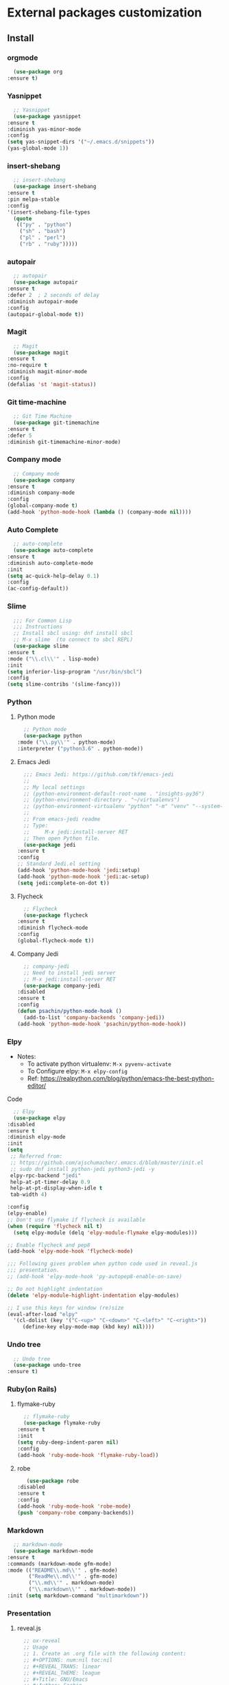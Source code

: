 * External packages customization

** Install
*** orgmode
    #+BEGIN_SRC emacs-lisp
      (use-package org
	:ensure t)
    #+END_SRC
*** Yasnippet
    #+BEGIN_SRC emacs-lisp
      ;; Yasnippet
      (use-package yasnippet
	:ensure t
	:diminish yas-minor-mode
	:config
	(setq yas-snippet-dirs '("~/.emacs.d/snippets"))
	(yas-global-mode 1))
    #+END_SRC

*** insert-shebang
    #+BEGIN_SRC emacs-lisp
      ;; insert-shebang
      (use-package insert-shebang
	:ensure t
	:pin melpa-stable
	:config
	'(insert-shebang-file-types
	  (quote
	   (("py" . "python")
	    ("sh" . "bash")
	    ("pl" . "perl")
	    ("rb" . "ruby")))))
    #+END_SRC

*** autopair
    #+BEGIN_SRC emacs-lisp
      ;; autopair
      (use-package autopair
	:ensure t
	:defer 2  ; 2 seconds of delay
	:diminish autopair-mode
	:config
	(autopair-global-mode t))
    #+END_SRC

*** Magit
    #+BEGIN_SRC emacs-lisp
      ;; Magit
      (use-package magit
	:ensure t
	:no-require t
	:diminish magit-minor-mode
	:config
	(defalias 'st 'magit-status))
    #+END_SRC

*** Git time-machine
    #+BEGIN_SRC emacs-lisp
      ;; Git Time Machine
      (use-package git-timemachine
	:ensure t
	:defer 5
	:diminish git-timemachine-minor-mode)
    #+END_SRC

*** Company mode
    #+BEGIN_SRC emacs-lisp
      ;; Company mode
      (use-package company
	:ensure t
	:diminish company-mode
	:config
	(global-company-mode t)
	(add-hook 'python-mode-hook (lambda () (company-mode nil))))
    #+END_SRC

*** Auto Complete
    #+BEGIN_SRC emacs-lisp
      ;; auto-complete
      (use-package auto-complete
	:ensure t
	:diminish auto-complete-mode
	:init
	(setq ac-quick-help-delay 0.1)
	:config
	(ac-config-default))
    #+END_SRC

*** Slime
    #+BEGIN_SRC emacs-lisp
      ;;; For Common Lisp
      ;;; Instructions
      ;; Install sbcl using: dnf install sbcl
      ;; M-x slime  (to connect to sbcl REPL)
      (use-package slime
	:ensure t
	:mode ("\\.cl\\'" . lisp-mode)
	:init
	(setq inferior-lisp-program "/usr/bin/sbcl")
	:config
	(setq slime-contribs '(slime-fancy)))
    #+END_SRC

*** Python
**** Python mode
     #+BEGIN_SRC emacs-lisp
       ;; Python mode
       (use-package python
	 :mode ("\\.py\\'" . python-mode)
	 :interpreter ("python3.6" . python-mode))
     #+END_SRC

**** Emacs Jedi
     #+BEGIN_SRC emacs-lisp
       ;;; Emacs Jedi: https://github.com/tkf/emacs-jedi
       ;;
       ;; My local settings
       ;; (python-environment-default-root-name . "insights-py36")
       ;; (python-environment-directory . "~/virtualenvs")
       ;; (python-environment-virtualenv "python" "-m" "venv" "--system-site-packages"))
       ;;
       ;; From emacs-jedi readme
       ;; Type:
       ;;     M-x jedi:install-server RET
       ;; Then open Python file.
       (use-package jedi
	 :ensure t
	 :config
	 ;; Standard Jedi.el setting
	 (add-hook 'python-mode-hook 'jedi:setup)
	 (add-hook 'python-mode-hook 'jedi:ac-setup)
	 (setq jedi:complete-on-dot t))
     #+END_SRC

**** Flycheck
     #+BEGIN_SRC emacs-lisp
       ;; Flycheck
       (use-package flycheck
	 :ensure t
	 :diminish flycheck-mode
	 :config
	 (global-flycheck-mode t))
     #+END_SRC

**** Company Jedi
     #+BEGIN_SRC emacs-lisp
       ;; company-jedi
       ;; Need to install jedi server
       ;; M-x jedi:install-server RET
       (use-package company-jedi
	 :disabled
	 :ensure t
	 :config
	 (defun psachin/python-mode-hook ()
	   (add-to-list 'company-backends 'company-jedi))
	 (add-hook 'python-mode-hook 'psachin/python-mode-hook))
     #+END_SRC

*** Elpy
    - Notes:
      - To activate python virtualenv: =M-x pyvenv-activate=
      - To Configure elpy: =M-x elpy-config=
      - Ref: https://realpython.com/blog/python/emacs-the-best-python-editor/

    Code
    #+BEGIN_SRC emacs-lisp
      ;; Elpy
      (use-package elpy
	:disabled
	:ensure t
	:diminish elpy-mode
	:init
	(setq
	 ;; Referred from:
	 ;; https://github.com/ajschumacher/.emacs.d/blob/master/init.el
	 ;; sudo dnf install python-jedi python3-jedi -y
	 elpy-rpc-backend "jedi"
	 help-at-pt-timer-delay 0.9
	 help-at-pt-display-when-idle t
	 tab-width 4)

	:config
	(elpy-enable)
	;; Don't use flymake if flycheck is available
	(when (require 'flycheck nil t)
	  (setq elpy-module (delq 'elpy-module-flymake elpy-modules)))

	;; Enable flycheck and pep8
	(add-hook 'elpy-mode-hook 'flycheck-mode)

	;;; Following gives problem when python code used in reveal.js
	;;; presentation.
	;; (add-hook 'elpy-mode-hook 'py-autopep8-enable-on-save)

	;; Do not highlight indentation
	(delete 'elpy-module-highlight-indentation elpy-modules)

	;; I use this keys for window (re)size
	(eval-after-load "elpy"
	  '(cl-dolist (key '("C-<up>" "C-<down>" "C-<left>" "C-<right>"))
	     (define-key elpy-mode-map (kbd key) nil))))
    #+END_SRC

*** Undo tree
    #+BEGIN_SRC emacs-lisp
      ;; Undo tree
      (use-package undo-tree
	:ensure t)
    #+END_SRC

*** Ruby(on Rails)
**** flymake-ruby
     #+BEGIN_SRC emacs-lisp
       ;; flymake-ruby
       (use-package flymake-ruby
	 :ensure t
	 :init
	 (setq ruby-deep-indent-paren nil)
	 :config
	 (add-hook 'ruby-mode-hook 'flymake-ruby-load))
     #+END_SRC

**** robe
     #+BEGIN_SRC emacs-lisp
       (use-package robe
	:disabled
	:ensure t
	:config
	(add-hook 'ruby-mode-hook 'robe-mode)
	(push 'company-robe company-backends))
     #+END_SRC

*** Markdown
    #+BEGIN_SRC emacs-lisp
      ;; markdown-mode
      (use-package markdown-mode
	:ensure t
	:commands (markdown-mode gfm-mode)
	:mode (("README\\.md\\'" . gfm-mode)
	       ("ReadMe\\.md\\'" . gfm-mode)
	       ("\\.md\\'" . markdown-mode)
	       ("\\.markdown\\'" . markdown-mode))
	:init (setq markdown-command "multimarkdown"))
    #+END_SRC

*** Presentation
**** reveal.js
     #+BEGIN_SRC emacs-lisp
       ;; ox-reveal
       ;; Usage
       ;; 1. Create an .org file with the following content:
       ;; #+OPTIONS: num:nil toc:nil
       ;; #+REVEAL_TRANS: linear
       ;; #+REVEAL_THEME: league
       ;; #+Title: GNU/Emacs
       ;; #+Author: Sachin
       ;; #+Email: @psachin
       ;;
       ;; 2. Compile using: C-c C-e R R
       (use-package ox-reveal
	 :ensure t
	 :pin melpa
	 :init
	 ;; External URL
	 (setq org-reveal-root "http://cdn.jsdelivr.net/reveal.js/3.0.0/")
	 ;; Local URL
	 ;; (setq org-reveal-root "file:///home/psachin/github/reveal.js/")
	 (setq org-reveal-mathjax t))

       ;; htmlize
       (use-package htmlize
	 :ensure t
	 :after ox-reveal)
     #+END_SRC

**** org-tree-slide
     #+BEGIN_SRC emacs-lisp
       ;; Notes:
       ;; 1. Goto org file
       ;; 2. Enable org-tree-slide-mode
       ;; 3. Keys: C->, C-<
       (use-package org-tree-slide
	 :ensure t
	 :init
	 (when (require 'org-tree-slide nil t)
	   (org-tree-slide-presentation-profile)))
     #+END_SRC

*** Multiple-cursor
    #+BEGIN_SRC emacs-lisp
      ;; Multiple cursors
      (use-package multiple-cursors
	:ensure t)
    #+END_SRC

*** IRC
**** Weechat config
     #+BEGIN_SRC emacs-lisp
       ;; Load weechat.el
       ;; Need to setup relay server:
       ;; https://www.weechat.org/files/doc/stable/weechat_user.en.html#relay_weechat_protocol
       ;; Default args:
       ;; - host: localhost
       ;; - port: 9000
       ;; - mode: plain
       ;; - password: mypassword
       ;;; Code:
       (use-package weechat
	 :disabled
	 :defer 3
	 :ensure t
	 :config
	 (setq completion-ignore-case t)
	 (unless (weechat-relay-connected-p)
	   (ignore-errors
	     (weechat-connect weechat-host-default weechat-port-default "mypassword" 'plain))))
     #+END_SRC

*** YAML mode
    #+BEGIN_SRC emacs-lisp
      (use-package yaml-mode
	:ensure t
	:config
	(add-to-list 'auto-mode-alist '("\\.yml$" . yaml-mode))
	(add-to-list 'auto-mode-alist '("\\.yaml$" . yaml-mode)))
    #+END_SRC

*** org-trello
    #+BEGIN_SRC emacs-lisp
      (use-package org-trello
	:ensure t
	:config
	(custom-set-variables '(org-trello-files
				'
				("~/trello/insights/rules/rhv.org")
				("~/trello/insights/rules/osp.org"))))
    #+END_SRC

** Manual install
*** [[https://github.com/jekor/hidepw][hidepw]]: Emacs minor mode for hiding passwords(anti-shoulder-surfing)
    #+BEGIN_SRC emacs-lisp
      ;; hidepw
      ;; Need to update submodule.
      ;; cd ~/.emacs.d
      ;; git submodule update --init extensions/hidepw
      ;;; Code:
      (if (file-exists-p (concat user-emacs-directory "extensions/hidepw/hidepw.el"))
	  (use-package hidepw
	    :load-path "extensions/hidepw/"
	    :config
	    (ignore-errors (require 'hidepw))
	    (add-to-list 'auto-mode-alist
			 '("\\.gpg\\'" . (lambda () (hidepw-mode))))))
    #+END_SRC

*** erc-sasl: SASL support
    #+BEGIN_SRC emacs-lisp
      ;; erc-sasl
      ;; Need to update the submodule
      ;; cd ~/.emacs.d
      ;; git submodule update --init extensions/erc-sasl
      ;;; Code:
      (use-package erc)
      (if (file-exists-p (concat user-emacs-directory "extensions/erc-sasl/erc-sasl.el"))
	  (use-package erc-sasl
	    :load-path "extensions/erc-sasl/"
	    :after erc
	    :config
	    (add-to-list 'erc-sasl-server-regexp-list "irc\\.freenode\\.net")
	    (defun erc-login ()
	      "Perform user authentication at the IRC server."
	      (erc-log (format "login: nick: %s, user: %s %s %s :%s"
			       (erc-current-nick)
			       (user-login-name)
			       (or erc-system-name (system-name))
			       erc-session-server
			       erc-session-user-full-name))
	      (if erc-session-password
		  (erc-server-send (format "PASS %s" erc-session-password))
		(message "Logging in without password"))
	      (when (and (featurep 'erc-sasl) (erc-sasl-use-sasl-p))
		(erc-server-send "CAP REQ :sasl"))
	      (erc-server-send (format "NICK %s" (erc-current-nick)))
	      (erc-server-send
	       (format "USER %s %s %s :%s"
		       ;; hacked - S.B.
		       (if erc-anonymous-login erc-email-userid (user-login-name))
		       "0" "*"
		       erc-session-user-full-name))
	      (erc-update-mode-line))))
    #+END_SRC
